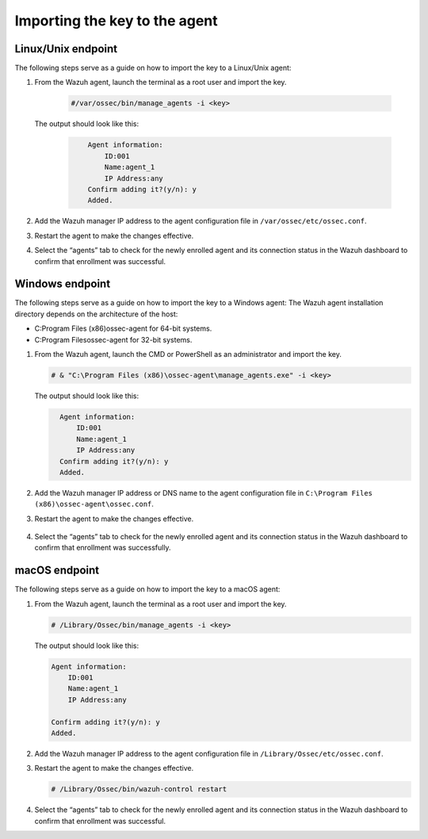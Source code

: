 .. Copyright (C) 2022 Wazuh, Inc.

.. meta::
  :description: Learn more about how to register Wazuh agents on Linux, Windows, or macOS X in this section of our documentation.
  
.. _importing-the-key:


Importing the key to the agent
==============================

Linux/Unix endpoint
^^^^^^^^^^^^^^^^^^^

The following steps serve as a guide on how to import the key to a Linux/Unix agent:

#. From the Wazuh agent, launch the terminal as a root user and import the key.


      .. code-block:: console

        #/var/ossec/bin/manage_agents -i <key>

   The output should look like this:

      .. code-block:: xml
            :class: output 

                Agent information:
                    ID:001
                    Name:agent_1
                    IP Address:any
                Confirm adding it?(y/n): y
                Added.


#. Add the Wazuh manager IP address to the agent configuration file in ``/var/ossec/etc/ossec.conf``. 

   .. code-block:: xml
       :emphasize-lines: 3

          <client>
            <server>
              <address>MANAGER_IP</address>
              ...
            </server>
          </client>


#. Restart the agent to make the changes effective.

   .. tabs::
   
   
      .. group-tab:: Systemd
   
       .. code-block:: console
   
         # systemctl restart wazuh-agent
   
   
      .. group-tab:: SysV init
   
       .. code-block:: console
   
         # service wazuh-agent restart


      .. group-tab:: Other Unix based OS

        .. code-block:: console

         # /var/ossec/bin/wazuh-control restart


#. Select the “agents” tab to check for the newly enrolled agent and its connection status in the Wazuh dashboard to confirm that enrollment was successful.


Windows endpoint
^^^^^^^^^^^^^^^^

The following steps serve as a guide on how to import the key to a Windows agent:
The Wazuh agent installation directory depends on the architecture of the host:

- C:\Program Files (x86)\ossec-agent for 64-bit systems.
- C:\Program Files\ossec-agent for 32-bit systems.

#. From the Wazuh agent, launch the CMD or PowerShell as an administrator and import the key.

   .. code-block:: console

    # & "C:\Program Files (x86)\ossec-agent\manage_agents.exe" -i <key>

   The output should look like this:

   .. code-block:: xml
      :class: output

        Agent information:
            ID:001
            Name:agent_1
            IP Address:any
        Confirm adding it?(y/n): y
        Added.

#. Add the Wazuh manager IP address or DNS name to the agent configuration file in ``C:\Program Files (x86)\ossec-agent\ossec.conf``.

   .. code-block:: xml
       :emphasize-lines: 3
     
          <client>
            <server>
              <address>MANAGER_IP</address>
              ...
            </server>
          </client>


#. Restart the agent to make the changes effective.

      .. tabs::
        
        
          .. group-tab:: PowerShell (as an administrator)
       
           .. code-block:: console
       
             # Restart-Service -Name wazuh
       
       
          .. group-tab:: CMD (as an administrator)
       
           .. code-block:: console
       
             # net stop wazuh
             # net start wazuh



#. Select the “agents” tab to check for the newly enrolled agent and its connection status in the Wazuh dashboard to confirm that enrollment was successfully.


macOS endpoint
^^^^^^^^^^^^^^

The following steps serve as a guide on how to import the key to a macOS agent:


#. From the Wazuh agent, launch the terminal as a root user and import the key.

   .. code-block:: console

        # /Library/Ossec/bin/manage_agents -i <key>
      
   The output should look like this:

   .. code-block:: xml
          :class: output

          Agent information:
              ID:001
              Name:agent_1
              IP Address:any

          Confirm adding it?(y/n): y
          Added.

#. Add the Wazuh manager IP address to the agent configuration file in ``/Library/Ossec/etc/ossec.conf``.

   .. code-block:: xml
       :emphasize-lines: 3

          <client>
            <server>
              <address>MANAGER_IP</address>
              ...
            </server>
          </client>

    
#. Restart the agent to make the changes effective.

   .. code-block:: console

    # /Library/Ossec/bin/wazuh-control restart


#. Select the “agents” tab to check for the newly enrolled agent and its connection status in the Wazuh dashboard to confirm that enrollment was successful.